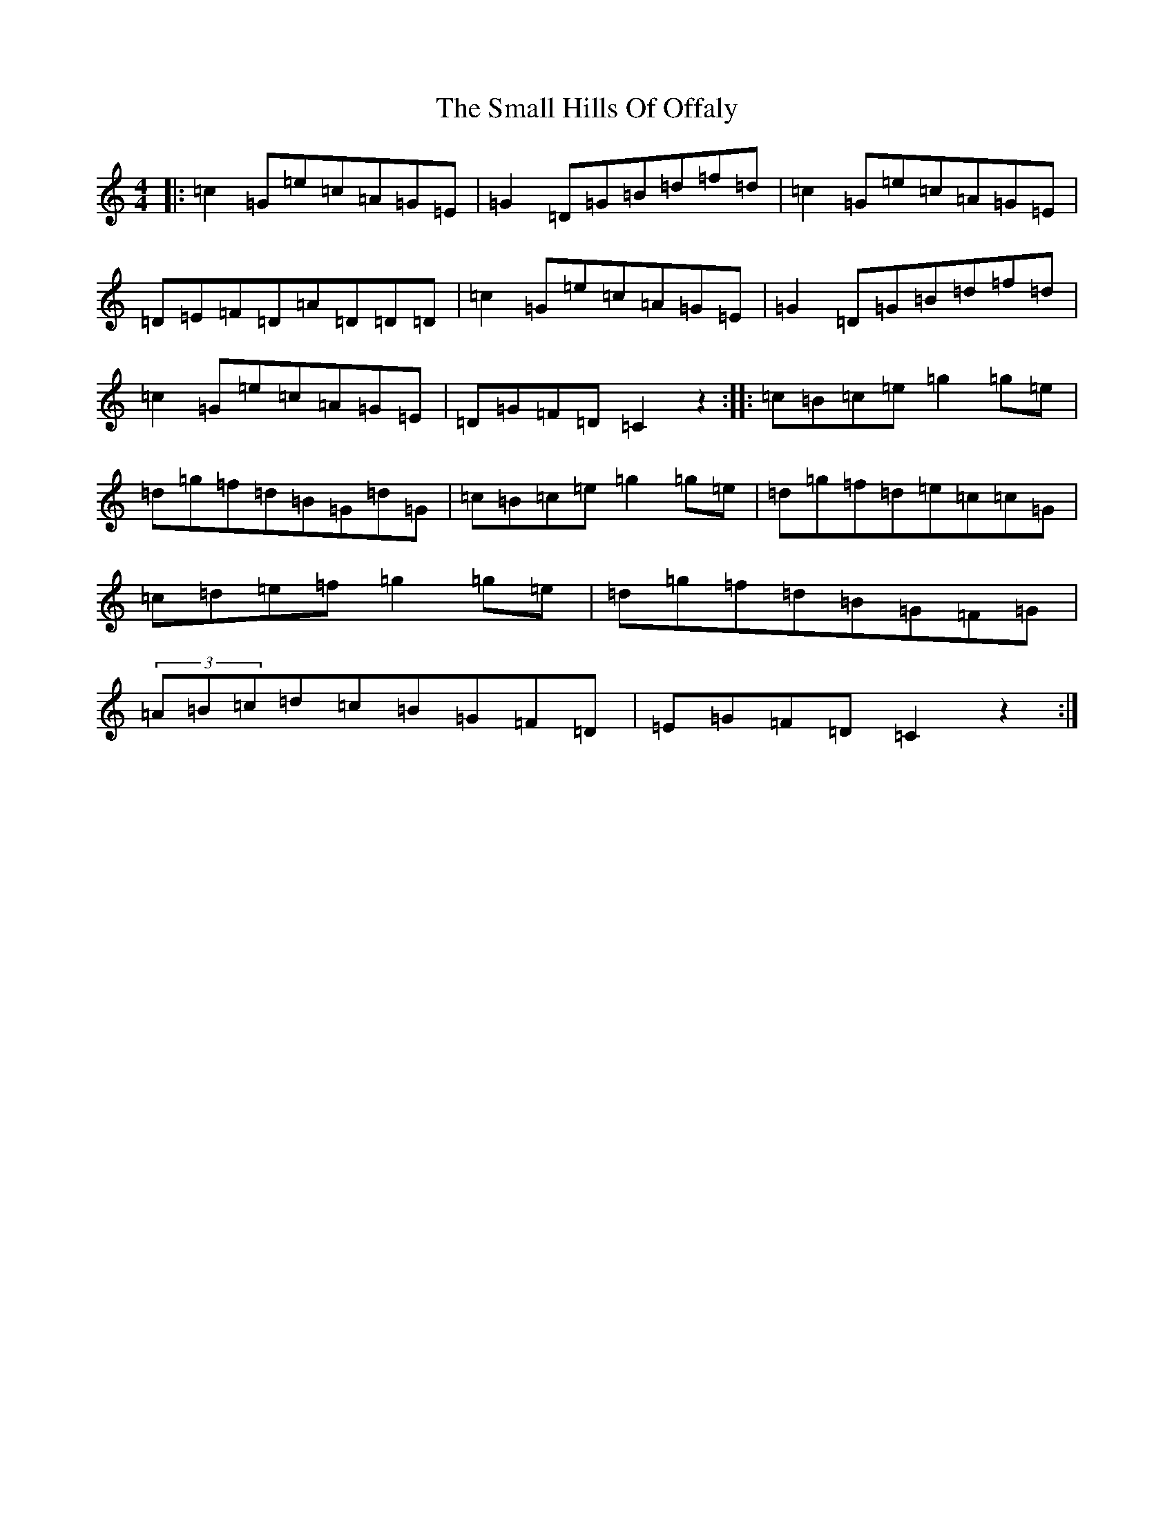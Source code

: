 X: 12558
T: Small Hills Of Offaly, The
S: https://thesession.org/tunes/2101#setting2101
Z: D Major
R: reel
M: 4/4
L: 1/8
K: C Major
|:=c2=G=e=c=A=G=E|=G2=D=G=B=d=f=d|=c2=G=e=c=A=G=E|=D=E=F=D=A=D=D=D|=c2=G=e=c=A=G=E|=G2=D=G=B=d=f=d|=c2=G=e=c=A=G=E|=D=G=F=D=C2z2:||:=c=B=c=e=g2=g=e|=d=g=f=d=B=G=d=G|=c=B=c=e=g2=g=e|=d=g=f=d=e=c=c=G|=c=d=e=f=g2=g=e|=d=g=f=d=B=G=F=G|(3=A=B=c=d=c=B=G=F=D|=E=G=F=D=C2z2:|